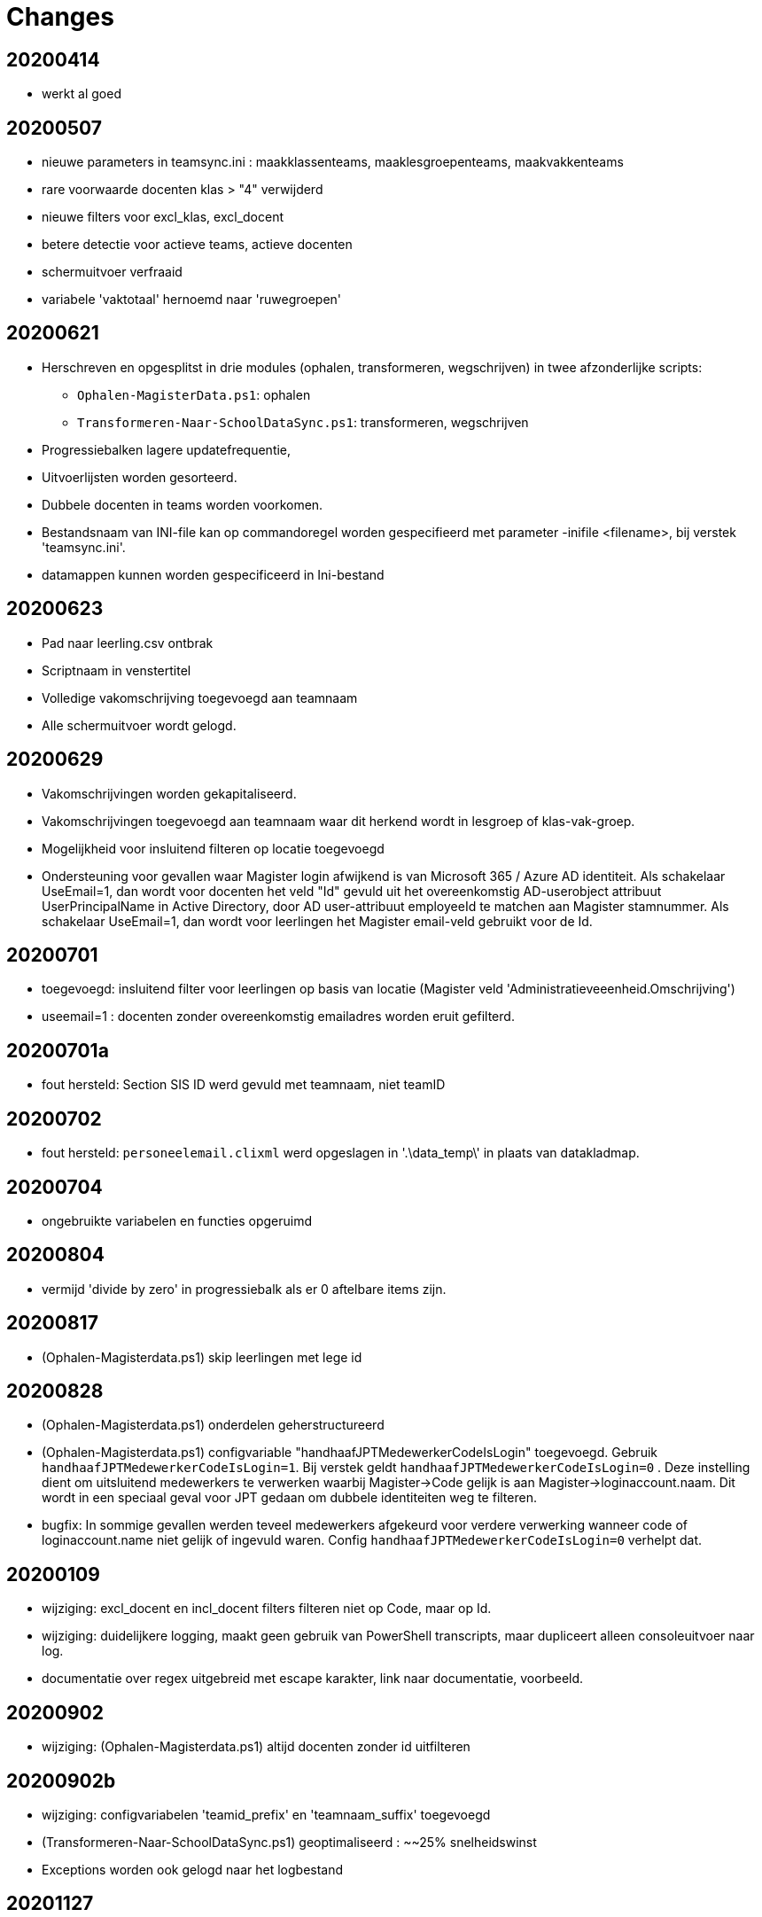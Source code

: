
# Changes

## 20200414

* werkt al goed

## 20200507

- nieuwe parameters in teamsync.ini : maakklassenteams, maaklesgroepenteams, maakvakkenteams
- rare voorwaarde docenten klas > "4" verwijderd
- nieuwe filters voor excl_klas, excl_docent
- betere detectie voor actieve teams, actieve docenten
- schermuitvoer verfraaid
- variabele 'vaktotaal' hernoemd naar 'ruwegroepen'

## 20200621

* Herschreven en opgesplitst in drie modules (ophalen, transformeren, wegschrijven) in twee afzonderlijke scripts:
** `Ophalen-MagisterData.ps1`: ophalen
** `Transformeren-Naar-SchoolDataSync.ps1`: transformeren, wegschrijven
* Progressiebalken lagere updatefrequentie,
* Uitvoerlijsten worden gesorteerd.
* Dubbele docenten in teams worden voorkomen.
* Bestandsnaam van INI-file kan op commandoregel worden gespecifieerd met parameter -inifile <filename>, bij verstek 'teamsync.ini'. 
* datamappen kunnen worden gespecificeerd in Ini-bestand

## 20200623
* Pad naar leerling.csv ontbrak
* Scriptnaam in venstertitel
* Volledige vakomschrijving toegevoegd aan teamnaam
* Alle schermuitvoer wordt gelogd.

## 20200629 
* Vakomschrijvingen worden gekapitaliseerd. 
* Vakomschrijvingen toegevoegd aan teamnaam waar dit herkend wordt in lesgroep of klas-vak-groep.
* Mogelijkheid voor insluitend filteren op locatie toegevoegd
* Ondersteuning voor gevallen waar Magister login afwijkend is van Microsoft 365 / Azure AD identiteit. Als schakelaar UseEmail=1, dan wordt voor docenten het veld "Id" gevuld uit het overeenkomstig AD-userobject attribuut UserPrincipalName in Active Directory, door AD user-attribuut employeeId te matchen aan Magister stamnummer. Als schakelaar UseEmail=1, dan wordt voor leerlingen het Magister email-veld gebruikt voor de Id. 

## 20200701 
* toegevoegd: insluitend filter voor leerlingen op basis van locatie (Magister veld 'Administratieveeenheid.Omschrijving')
* useemail=1 : docenten zonder overeenkomstig emailadres worden eruit gefilterd. 

## 20200701a
* fout hersteld: Section SIS ID werd gevuld met teamnaam, niet teamID

## 20200702
* fout hersteld: `personeelemail.clixml` werd opgeslagen in '.\data_temp\' in plaats van datakladmap.

## 20200704
* ongebruikte variabelen en functies opgeruimd

## 20200804
* vermijd 'divide by zero' in progressiebalk als er 0 aftelbare items zijn. 

## 20200817
* (Ophalen-Magisterdata.ps1) skip leerlingen met lege id

## 20200828
* (Ophalen-Magisterdata.ps1) onderdelen geherstructureerd

* (Ophalen-Magisterdata.ps1) configvariable "handhaafJPTMedewerkerCodeIsLogin"
toegevoegd. Gebruik `handhaafJPTMedewerkerCodeIsLogin=1`. Bij verstek geldt
`handhaafJPTMedewerkerCodeIsLogin=0` . Deze instelling dient om uitsluitend
medewerkers te verwerken waarbij Magister->Code gelijk is aan
Magister->loginaccount.naam. Dit wordt in een speciaal geval voor JPT gedaan om
dubbele identiteiten weg te filteren. 

* bugfix: In sommige gevallen werden teveel medewerkers afgekeurd voor verdere
verwerking wanneer code of loginaccount.name niet gelijk of ingevuld waren.
Config `handhaafJPTMedewerkerCodeIsLogin=0` verhelpt dat. 

## 20200109 
* wijziging: excl_docent en incl_docent filters filteren niet op Code, maar op Id. 
* wijziging: duidelijkere logging, maakt geen gebruik van PowerShell transcripts, maar dupliceert alleen consoleuitvoer naar log. 
* documentatie over regex uitgebreid met escape karakter, link naar documentatie, voorbeeld.

## 20200902
* wijziging: (Ophalen-Magisterdata.ps1) altijd docenten zonder id uitfilteren

## 20200902b
* wijziging: configvariabelen 'teamid_prefix' en 'teamnaam_suffix' toegevoegd
* (Transformeren-Naar-SchoolDataSync.ps1) geoptimaliseerd : ~~25% snelheidswinst
* Exceptions worden ook gelogd naar het logbestand

## 20201127
* Preciezere definitie van methoden voor het koppelen van identiteiten. Configuratievariabelen:
** `leerling_id = login`
** `leerling_id = email`
** `medewerker_id = login`
** `medewerker_id = code`
** `medewerker_id = csv_upn`
* De configuratievariabelen  `useemail`, `ADsearchscope`, `ADserver` en het opzoeken van UserPrincipalName in Active Directory worden *niet* meer ondersteund! Gebruik in plaats hiervan een CSV-opzoektabel (zie `csv_upn`). 
* resultaat 1 bij fout.
* configvariabelen gecreeerd in globale scope.
* schonere uitvoer en voortgang.
* beknoptere foutmeldingen.
* fout in documentatie hersteld omtrent configuratiebestand-parameter. Aliassen toegevoegd.
* Herindeling Ophalen-MagisterData.ps1.

## 2020129 commit#2
* fouten in docs hersteld.
* teamsync-voorbeeld.ini bijgewerkt.
* voorbeeld Ophalen-ADMedewerkerUPN.ps1 toegevoegd.
* voorbeeld teamsync.cmd toegevoegd.
* README herschreven.

## TO DO

* SDS V2 format 
* parameter viewonly toont resultaat.

